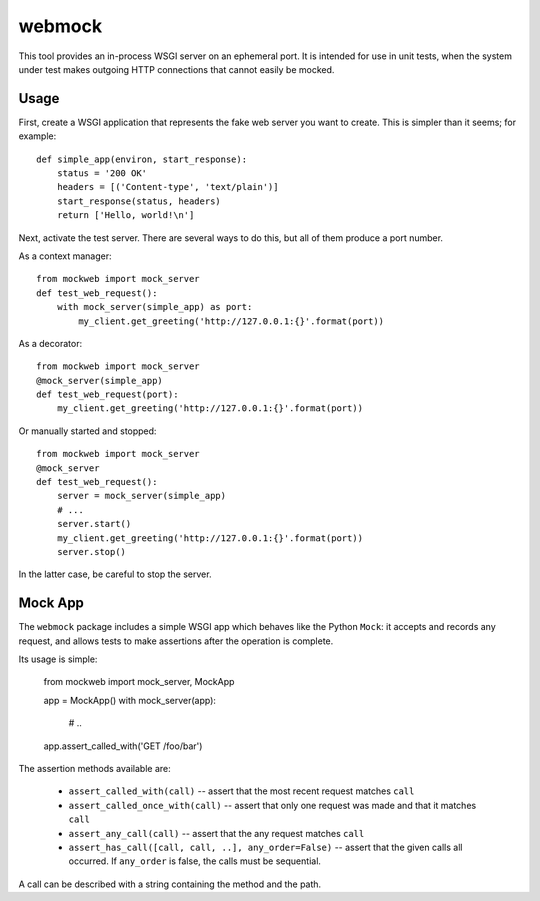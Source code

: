 webmock
=======

This tool provides an in-process WSGI server on an ephemeral port.
It is intended for use in unit tests, when the system under test makes outgoing HTTP connections that cannot easily be mocked.

Usage
-----

First, create a WSGI application that represents the fake web server you want to create.
This is simpler than it seems; for example::

    def simple_app(environ, start_response):
        status = '200 OK'
        headers = [('Content-type', 'text/plain')]
        start_response(status, headers)
        return ['Hello, world!\n']

Next, activate the test server.
There are several ways to do this, but all of them produce a port number.

As a context manager::

    from mockweb import mock_server
    def test_web_request():
        with mock_server(simple_app) as port:
            my_client.get_greeting('http://127.0.0.1:{}'.format(port))

As a decorator::

    from mockweb import mock_server
    @mock_server(simple_app)
    def test_web_request(port):
        my_client.get_greeting('http://127.0.0.1:{}'.format(port))

Or manually started and stopped::

    from mockweb import mock_server
    @mock_server
    def test_web_request():
        server = mock_server(simple_app)
        # ...
        server.start()
        my_client.get_greeting('http://127.0.0.1:{}'.format(port))
        server.stop()

In the latter case, be careful to stop the server.

Mock App
--------

The ``webmock`` package includes a simple WSGI app which behaves like the Python ``Mock``: it accepts and records any request, and allows tests to make assertions after the operation is complete.

Its usage is simple:

    from mockweb import mock_server, MockApp

    app = MockApp()
    with mock_server(app):
        # ..
    app.assert_called_with('GET /foo/bar')

The assertion methods available are:

    * ``assert_called_with(call)`` -- assert that the most recent request matches ``call``
    * ``assert_called_once_with(call)`` -- assert that only one request was made and that it matches ``call``
    * ``assert_any_call(call)`` -- assert that the any request matches ``call``
    * ``assert_has_call([call, call, ..], any_order=False)`` -- assert that the given calls all occurred.
      If ``any_order`` is false, the calls must be sequential.

A call can be described with a string containing the method and the path.
